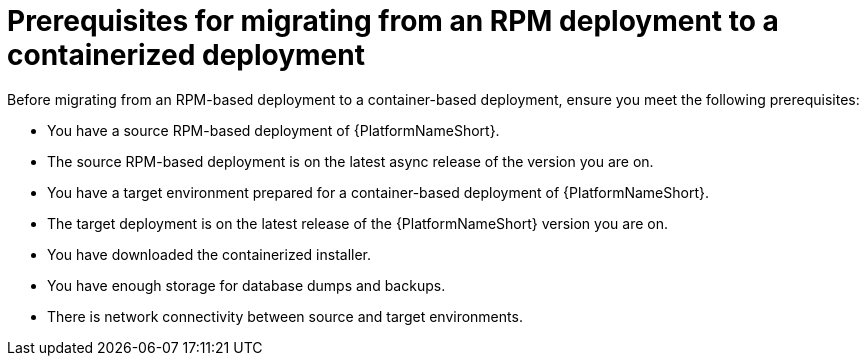 :_mod-docs-content-type: CONCEPT

[id="rpm-to-containerized-prerequisites"]
= Prerequisites for migrating from an RPM deployment to a containerized deployment

[role="_abstract"]
Before migrating from an RPM-based deployment to a container-based deployment, ensure you meet the following prerequisites:

* You have a source RPM-based deployment of {PlatformNameShort}.
* The source RPM-based deployment is on the latest async release of the version you are on.
* You have a target environment prepared for a container-based deployment of {PlatformNameShort}.
* The target deployment is on the latest release of the {PlatformNameShort} version you are on.
* You have downloaded the containerized installer.
* You have enough storage for database dumps and backups.
* There is network connectivity between source and target environments.
